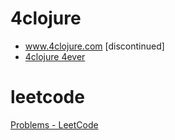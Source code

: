 * 4clojure
- [[https://www.4clojure.com/][www.4clojure.com]] [discontinued]
- [[https://4clojure.oxal.org/][4clojure 4ever]]
* leetcode
[[https://leetcode.com/problemset/all/][Problems - LeetCode]]
